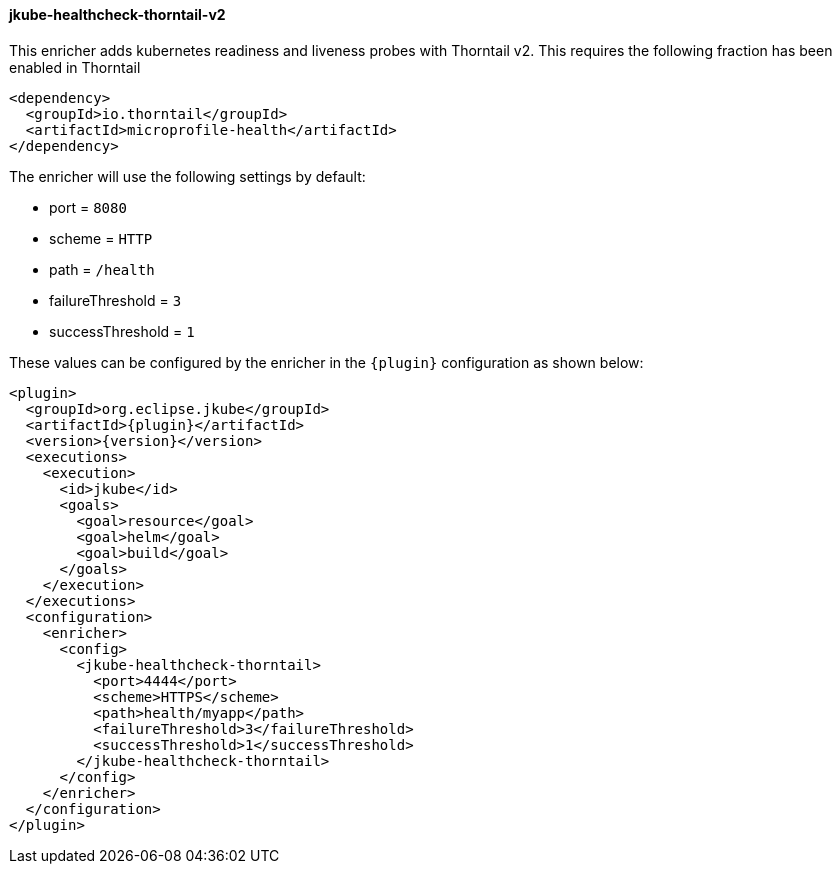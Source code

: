 
[[jkube-healthcheck-thorntail-v2]]
==== jkube-healthcheck-thorntail-v2

This enricher adds kubernetes readiness and liveness probes with Thorntail v2. This requires the following fraction
has been enabled in Thorntail

[source,xml,indent=0,subs="verbatim,quotes,attributes"]
----
   <dependency>
     <groupId>io.thorntail</groupId>
     <artifactId>microprofile-health</artifactId>
   </dependency>
----

The enricher will use the following settings by default:

- port = `8080`
- scheme = `HTTP`
- path = `/health`
- failureThreshold = `3`
- successThreshold = `1`

These values can be configured by the enricher in the `{plugin}` configuration as shown below:
[source,xml,indent=0,subs="verbatim,quotes,attributes"]
----
      <plugin>
        <groupId>org.eclipse.jkube</groupId>
        <artifactId>{plugin}</artifactId>
        <version>{version}</version>
        <executions>
          <execution>
            <id>jkube</id>
            <goals>
              <goal>resource</goal>
              <goal>helm</goal>
              <goal>build</goal>
            </goals>
          </execution>
        </executions>
        <configuration>
          <enricher>
            <config>
              <jkube-healthcheck-thorntail>
                <port>4444</port>
                <scheme>HTTPS</scheme>
                <path>health/myapp</path>
                <failureThreshold>3</failureThreshold>
                <successThreshold>1</successThreshold>
              </jkube-healthcheck-thorntail>
            </config>
          </enricher>
        </configuration>
      </plugin>
----
